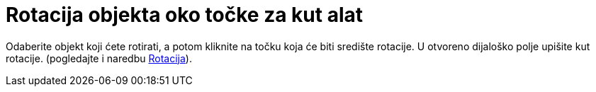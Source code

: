 = Rotacija objekta oko točke za kut alat
:page-en: tools/Rotate_around_Point
ifdef::env-github[:imagesdir: /hr/modules/ROOT/assets/images]

Odaberite objekt koji ćete rotirati, a potom kliknite na točku koja će biti središte rotacije. U otvoreno dijaloško
polje upišite kut rotacije. (pogledajte i naredbu xref:/commands/Rotacija.adoc[Rotacija]).
